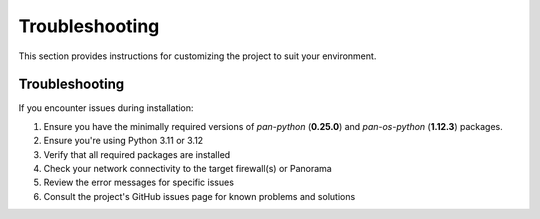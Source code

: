 .. troubleshooting:

Troubleshooting
===============

This section provides instructions for customizing the project to suit your environment.

Troubleshooting
---------------

If you encounter issues during installation:

1. Ensure you have the minimally required versions of `pan-python` (**0.25.0**) and `pan-os-python` (**1.12.3**) packages.
2. Ensure you're using Python 3.11 or 3.12
3. Verify that all required packages are installed
4. Check your network connectivity to the target firewall(s) or Panorama
5. Review the error messages for specific issues
6. Consult the project's GitHub issues page for known problems and solutions

